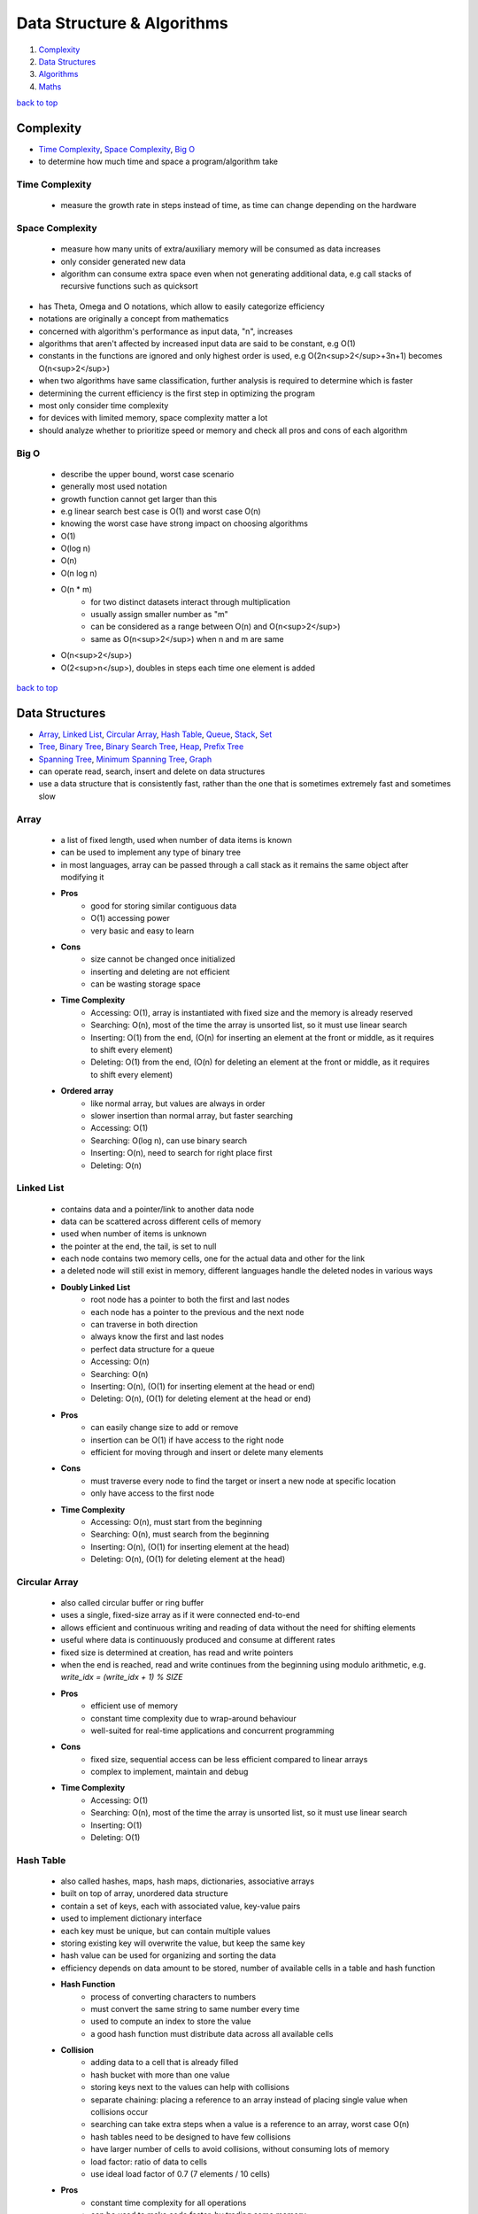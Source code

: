 ===========================
Data Structure & Algorithms
===========================

1. `Complexity`_
2. `Data Structures`_
3. `Algorithms`_
4. `Maths`_

`back to top <#data-structure--algorithms>`_

Complexity
==========

* `Time Complexity`_, `Space Complexity`_, `Big O`_
* to determine how much time and space a program/algorithm take

Time Complexity
---------------
    - measure the growth rate in steps instead of time, as time can change depending on the
      hardware

Space Complexity
----------------
    - measure how many units of extra/auxiliary memory will be consumed as data increases
    - only consider generated new data
    - algorithm can consume extra space even when not generating additional data, e.g
      call stacks of recursive functions such as quicksort

* has Theta, Omega and O notations, which allow to easily categorize efficiency
* notations are originally a concept from mathematics
* concerned with algorithm's performance as input data, "n", increases
* algorithms that aren't affected by increased input data are said to be constant, e.g O(1)
* constants in the functions are ignored and only highest order is used, e.g O(2n<sup>2</sup>+3n+1)
  becomes O(n<sup>2</sup>)
* when two algorithms have same classification, further analysis is required to determine which
  is faster
* determining the current efficiency is the first step in optimizing the program
* most only consider time complexity
* for devices with limited memory, space complexity matter a lot
* should analyze whether to prioritize speed or memory and check all pros and cons of each
  algorithm

Big O
-----
    * describe the upper bound, worst case scenario
    * generally most used notation
    * growth function cannot get larger than this
    * e.g linear search best case is O(1) and worst case O(n)
    * knowing the worst case have strong impact on choosing algorithms
    * O(1)
    * O(log n)
    * O(n)
    * O(n log n)
    * O(n * m)
        - for two distinct datasets interact through multiplication
        - usually assign smaller number as "m"
        - can be considered as a range between O(n) and O(n<sup>2</sup>)
        - same as O(n<sup>2</sup>) when n and m are same
    * O(n<sup>2</sup>)
    * O(2<sup>n</sup>), doubles in steps each time one element is added

`back to top <#data-structure--algorithms>`_

Data Structures
===============

* `Array`_, `Linked List`_, `Circular Array`_, `Hash Table`_, `Queue`_, `Stack`_, `Set`_
* `Tree`_, `Binary Tree`_, `Binary Search Tree`_, `Heap`_, `Prefix Tree`_
* `Spanning Tree`_, `Minimum Spanning Tree`_, `Graph`_
* can operate read, search, insert and delete on data structures
* use a data structure that is consistently fast, rather than the one that is sometimes
  extremely fast and sometimes slow

Array
-----
    * a list of fixed length, used when number of data items is known
    * can be used to implement any type of binary tree
    * in most languages, array can be passed through a call stack as it remains the same object
      after modifying it
    * **Pros**
        - good for storing similar contiguous data
        - O(1) accessing power
        - very basic and easy to learn
    * **Cons**
        - size cannot be changed once initialized
        - inserting and deleting are not efficient
        - can be wasting storage space
    * **Time Complexity**
        - Accessing: O(1), array is instantiated with fixed size and the memory is already
          reserved
        - Searching: O(n), most of the time the array is unsorted list, so it must use linear
          search
        - Inserting: O(1) from the end, (O(n) for inserting an element at the front or middle,
          as it requires to shift every element)
        - Deleting: O(1) from the end, (O(n) for deleting an element at the front or middle,
          as it requires to shift every element)
    * **Ordered array**
        - like normal array, but values are always in order
        - slower insertion than normal array, but faster searching
        - Accessing: O(1)
        - Searching: O(log n), can use binary search
        - Inserting: O(n), need to search for right place first
        - Deleting: O(n)

Linked List
-----------
    * contains data and a pointer/link to another data node
    * data can be scattered across different cells of memory
    * used when number of items is unknown
    * the pointer at the end, the tail, is set to null
    * each node contains two memory cells, one for the actual data and other for the link
    * a deleted node will still exist in memory, different languages handle the deleted nodes
      in various ways
    * **Doubly Linked List**
        - root node has a pointer to both the first and last nodes
        - each node has a pointer to the previous and the next node
        - can traverse in both direction
        - always know the first and last nodes
        - perfect data structure for a queue
        - Accessing: O(n)
        - Searching: O(n)
        - Inserting: O(n), (O(1) for inserting element at the head or end)
        - Deleting: O(n), (O(1) for deleting element at the head or end)
    * **Pros**
        - can easily change size to add or remove
        - insertion can be O(1) if have access to the right node
        - efficient for moving through and insert or delete many elements
    * **Cons**
        - must traverse every node to find the target or insert a new node at specific
          location
        - only have access to the first node
    * **Time Complexity**
        - Accessing: O(n), must start from the beginning
        - Searching: O(n), must search from the beginning
        - Inserting: O(n), (O(1) for inserting element at the head)
        - Deleting: O(n), (O(1) for deleting element at the head)

Circular Array
--------------
    * also called circular buffer or ring buffer
    * uses a single, fixed-size array as if it were connected end-to-end
    * allows efficient and continuous writing and reading of data without the need for shifting
      elements
    * useful where data is continuously produced and consume at different rates
    * fixed size is determined at creation, has read and write pointers
    * when the end is reached, read and write continues from the beginning using modulo
      arithmetic, e.g. `write_idx = (write_idx + 1) % SIZE`
    * **Pros**
        - efficient use of memory
        - constant time complexity due to wrap-around behaviour
        - well-suited for real-time applications and concurrent programming
    * **Cons**
        - fixed size, sequential access can be less efficient compared to linear arrays
        - complex to implement, maintain and debug
    * **Time Complexity**
        - Accessing: O(1)
        - Searching: O(n), most of the time the array is unsorted list, so it must use linear
          search
        - Inserting: O(1)
        - Deleting: O(1)

Hash Table
----------
    * also called hashes, maps, hash maps, dictionaries, associative arrays
    * built on top of array, unordered data structure
    * contain a set of keys, each with associated value, key-value pairs
    * used to implement dictionary interface
    * each key must be unique, but can contain multiple values
    * storing existing key will overwrite the value, but keep the same key
    * hash value can be used for organizing and sorting the data
    * efficiency depends on data amount to be stored, number of available cells in a table and
      hash function
    * **Hash Function**
        - process of converting characters to numbers
        - must convert the same string to same number every time
        - used to compute an index to store the value
        - a good hash function must distribute data across all available cells
    * **Collision**
        - adding data to a cell that is already filled
        - hash bucket with more than one value
        - storing keys next to the values can help with collisions
        - separate chaining: placing a reference to an array instead of placing single value
          when collisions occur
        - searching can take extra steps when a value is a reference to an array, worst case
          O(n)
        - hash tables need to be designed to have few collisions
        - have larger number of cells to avoid collisions, without consuming lots of memory
        - load factor: ratio of data to cells
        - use ideal load factor of 0.7 (7 elements / 10 cells)
    * **Pros**
        - constant time complexity for all operations
        - can be used to make code faster, by trading some memory
    * **Cons**
        - unordered, no beginning or end
        - cannot find key using the value
    * **Time Complexity**
        - Accessing: O(1)
        - Searching: O(1)
        - Inserting: O(1)
        - Deleting: O(1)

Queue
-----
    * First in, First out
    * abstract data type, can be implemented using Array, Linked List or Doubly Linked List
    * data can be inserted only at the end, deleted from the front and only read first element
    * e.g printing jobs, background workers in web apps, handle asynchronous requests
    * **Priority Queue**
        - accept states and store in a method to get the least cost state
        - data is sorted in specific order
        - can implement using ordered array
    * **Deque/Double Ended Queue**
        - can push and pop from both front and back
    * **Pros**
        - insertion and deletion from ends are fast as it uses FIFO rule
        - useful for handling temporary data
    * **Cons**
        - some programming languages don't have as built-in data type
        - can only read the first element
        - searching for an element will need to remove elements until the desired one is found
    * **Time Complexity**
        - Accessing: O(1)
        - Searching: O(n), must dequeue every element
        - Inserting: O(1), also called enqueue
        - Deleting: O(1), also called dequeue

Stack
-----
    * Last in, First out data structure
    * abstract data type, can be implemented using Array or Linked List
    * data can be inserted and deleted only from the end, and only read last element
    * e.g undo function in a word processor
    * **Pros**
        - useful for handling temporary data
        - forced to remove only items from the top, give new mental model for solving problems
    * **Cons**
        - can only read the last element
        - some programming languages don't have as built-in data type
        - searching for an element will need to remove elements until the desired one is found
    * **Time Complexity**
        - Accessing: O(1), only topmost/last element
        - Searching: O(n), must pop every element
        - Inserting: O(1), also called pushing onto the stack
        - Deleting: O(1), also called popping from the stack

Set
---
    * do not allow duplicate values
    * has different implementations, e.g array-based set
    * **Time Complexity**
        - Accessing: O(1)
        - Searching: O(n)
        - Inserting: O(n), need to search first not to add duplicates
        - Deleting: O(n)

Tree
----
    * node-based data structure, contains one or more data nodes
    * first/uppermost node is the root, each node can have links to zero or more child nodes
    * node with child nodes is called parent node
    * a node can have descendants and ancestors
    * each level of a tree is a row
    * traversing a tree is always O(n)
    * searching in a node is same as traversing the tree, except the method stops when target
      is found
    * **Balanced Tree**
        - nodes' subtrees have the same number of nodes
    * **Complete Tree**
        - a tree completely filled with nodes
        - bottom row can have empty positions, as long as no nodes to the right of them
    * [**Traversal/Search Methods**](#tree-traversals)
        - DFS (Depth-first Search): In-Order, Pre-Order, Post-Order
        - BFS (Breadth-first Search): Level-Order
    * **Pros**
    * **Cons**
    * **Time Complexity**
        - Accessing
        - Searching
        - Inserting
        - Deleting

Binary Tree
-----------
    * special type of tree, each node has at most two children
    * used to implement other tree data structures such as binary search tree
    * **Balanced Binary Tree**
        - has about "log n" levels/rows for "n" nodes
        - each new level doubles the size of the tree
    * **Pros**
    * **Cons**
    * **Time Complexity**
        - Accessing
        - Searching: O(n)
        - Inserting: O(n)
        - Deleting: O(n)

Binary Search Tree
------------------
    * binary tree with specific order
    * values in left subtree are less than that of the node
    * values in right subtree are greater than that of the node
    * **Pros**
        - easy to determine which child node to traverse
        - values are ordered, use binary search to find a node
        - faster insertion over ordered arrays
    * **Cons**
        - must use randomly sorted data to create a tree to be well-balanced
        - inserting sorted data can create imbalanced tree, make searching O(n)
        - need to randomize an ordered array before converting it to a bst
    * **Searching**
        #. set a node as current node, usually the root node is set as when start
        #. check value of the current node
        #. search left subtree if current node value is less than the target value or search
           right subtree if current node value is greater
        #. repeat steps 1 to 3 until target is found or no nodes left to search for
    * **Deleting**
        - just delete the node if it doesn't have children
        - if the node has one child, place the child node in the deleted node position
        - if the node has two children, replace the node with successor node, whose value is
          the least of all values that are greater than the deleted node
        - finding successor node: visit the right child and visit the left child until there
          are no more left children, bottom value is the successor node
        - if successor node has a right child, turn it into the left child of the former
          parent of the successor node
    * **Time Complexity**
        - Accessing: O(log n), (O(n) for unbalanced)
        - Searching: O(log n), (O(n) for unbalanced)
        - Inserting: O(log n), (O(n) for unbalanced)
        - Deleting: O(log n), (O(n) for unbalanced)

Heap
----
    * binary tree with heap condition, each node must be greater or less than each of its
      descendants, and the tree must be complete, to ensure it remains well-balanced
    * visualized as a tree but usually implemented using Array, to find the last node
      efficiently
    * can also use linked-list to implement
    * last node is the rightmost node in the bottom level
    * trickling: process of moving the node up/down the heap
    * only delete the root node
    * **Binary Heap**
        - specific kind of binary tree
        - min heap: minimum value is the root
        - max heap: maximum value is the root
    * **Pros**
        - elements are always in order
        - efficient data structure for inserting and deleting
        - useful for implementing priority queues
        - weak ordering allow insertions of O(log n)
    * **Cons**
        - ordering is useless when searching for a value, but search operation is usually not
          implemented
        - weakly ordered compared to binary search trees
        - cannot efficiently find the last node or a place to hold a new last node without
          inspecting every node
        - imbalanced heap will have operations of O(n)
    * **Inserting**
        #. create a node and insert at the rightmost spot in the bottom level
        #. compare the new node with its parent node
        #. swap the node with the parent if it is greater than the parent's value
        #. repeat step 3 and move the node up the heap until parent with greater value is met
    * **Deleting**
        #. move the last node to the root node position
        #. trickle the root node down to proper place
    * **Trickling Down**
        #. check both children of the trickle node
        #. swap the node with the larger one of the two child nodes
        #. repeat steps 1 and 2 until the trickle node has no greater children
    * **Array-based Heap**
        - root node is always stored at index 0 and last node will be last element
        - accessing left-child: (2*i)+1, accessing right-child: (2*i)+2
        - finding a node's parent: (i-1)/2
    * **Time Complexity**
        - Accessing: O(1) for accessing min/max element
        - Inserting: O(log n)
        - Deleting: O(log n)

Prefix Tree
-----------
    * also called trie, a kind of tree ideal for text-based features, such as autocomplete
    * each node represents single character, usually an alphabet
    * each node can have any number of child nodes, usually max 26 nodes when using alphabets
    * a node should have a value to indicate the end of the word
    * **Pros**
        - searching and inserting are faster as values are prefixed
        - can search for a complete word or a word prefix
    * **Cons**
    * **Prefix Search**
        #. set a node as current node, usually the root node is set as when start
        #. iterate over each character of the search string
        #. check if current node has a child with the character as a value
        #. return None if doesn't exist and searching ends without finding the string
        #. if exists, update the child node as current node and repeat from step 2 to iterate
           another character
        #. string is found if end of search string is reached
    * **Inserting**
        #. set a node as current node, usually the root node is set as when start
        #. iterate over each character of the search string
        #. check if current node has a child with the character as a value
        #. if exists, update the child node as current node and repeat from step 2 to iterate
           another character
        #. if doesn't exist, create a child node with the character and update it as current
           node and repeat from step 2
        #. after inserting the final character, add a value to indicate the end of the word
    * **Time Complexity**
        - Accessing
        - Searching: O(k), (k = number of characters in the search string)
        - Inserting: O(k)
        - Deleting:

Spanning Tree
-------------

Minimum Spanning Tree
---------------------

Graph
-----
    * group of nodes connected with edges
    * specializes in relationships
    * Linked List and types of Tree are a form of graph
    * all trees are graphs but not all graphs are trees
    * a graph must not have cycles and all nodes must be connected to be a tree
    * in a graph, any node can have arbitrary number of connected nodes
    * vertex: a node in a graph
    * edge: line between nodes
    * neighbors: vertices connected by an edge, adjacent vertices
    * path: sequence of edges from one vertex to another
    * can use hash table, adjaceny list or two-dimensional arrays/adjacency matrix to implement
    * searching is traversing the graph to find connected vertices and can also operate on each
      vertex the same time
    * keep track of visited vertices when searching a graph, e.g use a hash table for visited
    * social networking applications use graph databases
    * **Connected Graph**
        - all vertices are connected
    * **Directed Graph**
        - every edge has a direction
    * **Weighted Graph**
        - additional information on the edges, e.g distance between two vertices
        - use hash table, rather than array, to represent adjacent vertices
        - can use Dijkstra's to find shortest path
        - shortest path in an unweighted graph is the path that takes fewest number of
          vertices to get from one vertex from another, useful in social networking apps
    * [**Traversal/Search Methods**](#graph-traversals)
        - DFS (Depth-first Search), BFS (Breadth-first Search)
        - dfs vs bfs: bfs traverse all the vertices closest to the starting vertex, while dfs
          moves far away from the starting vertex
    * **Pros**
        - having access to only one vertex can find all vertices, unless it is disconnected
    * **Cons**
        - hard to work with and can get complicated as it grows large
        - can use various algorithms to implement
    * for complexity, need to consider number of vertices and number of adjacent neighbors each
      vertex has
    * **Complexity**
        - Searching: O(v + e), (v = no. of vertices, e = no. of edges)
        - Inserting:
        - Deleting:

`back to top <#data-structure--algorithms>`_

Algorithms
==========

* `Binary Search`_, `Recursion`_, `Peak Finding`_, `Dijkstra`_
* `Bubble Sort`_, `Selection Sort`_, `Insertion Sort`_, `Quick Sort`_, `Heap Sort`_
* `Quick Select`_, `Greedy Algorithm`_, `Boyer-Moore Voting Algorithm`_
* `Tree Traversals`_, `Graph Traversals`_
* `KMP`_, `Kadane`_
* `Dynamic Programming`_
* `Optimization`_
* a set of instructions to operate a specific task
* any code that does anything can be called an algorithm
* knowing difference between best, average and worst cases is key in choosing best algorithm
* good to prepare for worst case, but average cases are occur most of the time

Binary Search
-------------
    * fastest search method for sorted search space, usually in ascending order
    * split the search space into two halves and only keep the half that might have the target
    * **steps**
        #. set left and right boundaries, min(search space) for left and max(search space)
           for right
        #. while left < right, calculate middle value with (left + (right - left) / 2)
        #. if condition(mid) is true, set right = mid, else set left = mid + 1, condition
           checking can be from simple comparison to complex calculations
        #. return left or (left - 1) after exiting the while loop
    * can use binary search if there is monotonicity, e.g if condition(k) is true then
      condition(k + 1) is true
    * **Complexity**
        - best: O(1), first middle element is the target element
        - average: O(log n)
        - worst: O(log n)

Recursion
---------
    * a function calling itself until the base case is reached
    * **Base Case**
        - the case the function will not recurse
        - every recursion function needs at least one to avoid infinite calling
    * **Call Stack**
        - to keep track which function is in the middle of calling, top element is the most
          recently called function
        - each recursive function pass/return a value up through the call stack to its parent
          function
        - infinite calling or large memory usage by function can cause stack overflow
    * example use cases
        - factorial, fibonacci, tower of Hanoi
        - problems that need to execute repeatedly
        - solving problems without knowing how many layers there are, such as filesystem
          traversal
        - problems solved by calculation based on a subproblem
    * use extra function parameters when writing recursive functions
    * **Top-down Strategy**
        - start by thinking the function has already been implemented
        - identify the subproblem of the problem
        - think what will happen when the function is called on the subproblem
    * useful but can slow down the program if not careful
    * avoid unnecessary extra recursive calls
    * **Dynamic Programming**
        - to optimize recursive problems with overlapping subproblems
        - memoization: reduces recursive calls by remembering computed functions, uses extra
          memory, e.g storing calculated values of fibonacci in hash map
        - bottom-up: ignoring recursion and using other approach

Peak Finding
------------

Dijkstra
--------
    * graph search algorithm
    * can find shortest path to a point and shortest paths from current to all points
    * has different implementations
    * using simple array can cause to have O(v<sup>2</sup>), priority queue can be faster
    * **steps**
        #. set starting vertex as current vertex
        #. check weights of edges from the current to each of its adjacent vertices
        #. if weight from the starting vertex to adjacent vertex is less than the weight seen
           before, update the current weight as the shortest weight
        #. visit the next shortest vertex from the starting vertex and set it as current
        #. repeat steps 2 to 4 until every vertex is visited
    * **Complexity**
        - using priority queue, O(E log V + V), space O(V)

Bubble Sort
-----------
    * **steps**
        #. compare first item with the second
        #. swap if out of order
        #. move one to the right
        #. repeat steps 1 through 3 until the end of array
        #. go back to first two items and execute steps 1 through 4 until no swaps are needed
    * in each pass-through, highest unsorted value bubbles up to its correct position
    * **Complexity**
        - best: O(n)
        - average: O(n<sup>2</sup>)
        - worst: O(n<sup>2</sup>)

Selection Sort
--------------
    * **steps**
        #. go from start to end and keep track of lowest value
        #. swap the tracked lowest value with the value at the beginning of the pass-through
           (will be first value for the first pass-through)
        #. repeat pass-throughs with steps 1 and 2, each starting from the next that has been
           swapped in the previous, until a pass-through start at the final index
    * **Complexity**
        - all cases: O(n<sup>2</sup>)

Insertion Sort
--------------
    * **steps**
        #. at first pass-through, temporarily remove the second value and a gap will be made
           (remove values at the subsequent indexes for subsequent pass-throughs)
        #. compare the temp value with the value to the left of the gap, shift to the right
           if greater than the temp, the gap moves leftward as values shift, if a value lower
           than the temp or the left end of the array is reached, stop shifting
        #. insert the temp value into the current gap
        #. repeat pass-throughs with steps 1 through 3 until a pass-through start at the
           final index
    * in-place sort, O(1) auxiliary space
    * **Complexity**
        - best: O(n)
        - average: O(n<sup>2</sup>)
        - worst: O(n<sup>2</sup>)

Quick Sort
----------
    * used by most languages
    * very fast and efficient algorithm for average cases
    * combination of partitioning and recursions
    * **Partitioning**
        #. take random value as the pivot from array and move the left pointer to the right
           until value greater than or equal to the pivot is found
        #. move the right pointer to the left until value less than or equal to the pivot is
           found
        #. if left pointer reach or go beyond the right pointer, swap the values of left and
           right pointers and repeat steps 1, 2 and 3, other wise go to step 4
        #. swap the pivot with the value of left pointer
    * after partitioning, all values to the left of the pivot are less than and all to the
      right are greater than it
    * partition time complexity O(n)
    * **steps**
        #. partition the array, the pivot will be in proper place
        #. recurse the subarrays to the left and right of the pivot with steps 1 and 2
        #. done if subarray has zero or one element
    * **Complexity**
        - best: O(n log n), pivot ends up in the middle after partition
        - average: O(n log n)
        - worst: O(n<sup>2</sup>), pivot ends up on one side after partition

Heap Sort
---------
    * inserts all the values into a heap and pops each one
    * **Complexity**
        - best: O(n log n)
        - average: O(n log n)
        - worst: O(n log n)

Quick Select
------------
    * optimized way to find kth smallest/largest element in unsorted array
    * variation of quick sort and binary search and relies on partitioning
    * can find correct value without sorting the entire array
    * **steps**
        #. partition the entire array, pivot will now be in the right place
        #. divide the array in half from the pivot and use only left or right after comparing
           the desired value with the pivot value
        #. recurse that subarray until the value is found
    * **Complexity**
        - best: O(n), only need to partition one half
        - average: O(n)
        - worst: O(n<sup>2</sup>)

Greedy Algorithm
----------------
    * choose what is available at the moment as the best

Boyer-Moore Voting Algorithm
----------------------------
    * to find majority element in an array
    * majority element: occured more than n/2 times
    * **steps**
        #. initialize count as 0 and iterate the array
        #. if count is 0, set current number as majority number and increase count by 1
        #. else check if current number equal to the majority number, if equal, increase
           count by 1, if not decrease count by 1
    * can have extra loop to check if chosen number's count is really greater than n/2 or not
    * **Complexity**
        - all cases: O(n), space O(1)

Tree Traversals
---------------
    * **In-Order Traversal** (from left, root, right)
        - recursive calling on the node's left subtree, visit the node, recursive calling on
          the node's right subtree
        - if a BST, traversal is in ascending order
        - use to get ascending order, to flatten the tree to its original sequence
    * **Pre-Order Traversal** (from root, left, right)
        - visit the node, recursive calling on the node's left subtree, recursive calling on
          the node's right subtree
        - use to explore the roots before leaves, to create a copy of binary tree
    * **Post-Order Traversal** (from left, right, root)
        - recursive calling on the node's left subtree, recursive calling on the node's right
          subtree, visit the node
        - use to explore the leaves before roots, to delete a tree from leaf to root
    * **Level-Order Traversal** (level by level)
        - visit nodes level by level, same as breadth-first search

Graph Traversals
----------------
    * **Depth-first Search**
        #. start at any random vertex
        #. mark current vertex as visited
        #. iterate current vertex's adjacent vertices
        #. ignore if the adjacent vertex has been visited
        #. if the adjacent vertex is not visited, do recursive depth-first search on it
    * **Breadth-first Search**
        #. start at any random vertex
        #. mark the starting vertex as visited
        #. add the starting vertex to a queue
        #. run a loop while the queue isn't empty
        #. in the loop, remove and use the first vertex as current vertex
        #. iterate all adjacent vertices of the current
        #. ignore if the adjacent vertex has been visited
        #. if the adjacent vertex is not visited, mark it as visited and add it to the queue
        #. repeat the loop from step 4 until the queue is empty

KMP
---
    * Knuth-Morris-Pratt string matching algorithm
    * efficiency of the algorithm is avoiding comparison if the beginning part of the pattern
      is already matched
    * **Longest Prefix Suffix**
        - check the longest prefix of the pattern that is also the suffix
        - the first part of the algorithm is to build LPS array with every prefix length of
          the pattern substring
        - the first value of LPS array will always be 0 as it cannot match itself
        - loop through the pattern with ``curr_ptr`` and ``prev_lps_ptr``
        - if characters at both pointers match, set LPS value at ``curr_ptr`` to
          ``prev_lps_ptr + 1``, and increment both by 1
        - if characters do not match, set ``prev_lps_ptr`` to LPS value at ``prev_lps_ptr - 1``,
          but if ``prev_lps_ptr == 0``, set LPS value at ``curr_ptr`` to 0 and only increment
          ``curr_ptr`` by 1
    * **Pattern Matching**
        - loop with two pointers for search string, ``search_ptr``, and pattern string,
          ``pattern_ptr``
        - increment both pointers if characters match
        - if characters do not match, need to check the value of LPS with last matched index,
          by setting ``pattern_ptr = LPS_ARR[pattern_ptr - 1]``, but if ``pattern_ptr == 0``, just
          increment ``search_ptr`` by 1
        - when ``pattern_ptr`` is at the end, we have found a match
    * **Complexity**
        - all cases: O(n + m), space O(m)

Kadane
------
    * finding the maximum subarray sum
    * to get the maximum subarray sum at current element, use the maximum sum ending at the
      previous element, `max(prev_sum + curr_element, curr_element)`
    * when previous sum is positive, it is always better to extend the subarray by adding
      current element
    * when previous sum is negative, it is always better to start a new subarray from current
      element
    * can also find the minimum subarray sum by using ``min(prev_sum + curr_element, curr_element)``
    * **Complexity**
        - all cases: O(n), space O(1)

Dynamic Programming
-------------------
    * problems have patterns such as find min/max, distinct ways, merging intervals, dp on
      strings or decision making
    * **min/max**
        - find min/max cost, path or sum to reach the target
        - approach: choose min/max path among all possible paths before the current state,
          then add value for the current state

Optimization
------------
    * determine the current efficiency before optimizing
    * come up with best imaginable Big O or best conceivable runtime
    * if current and the imagined complexities are not same, it can be optimized
    * it's not always possible to achieve the imaginable Big O
    * find patterns within the problem by using many example inputs/outputs
    * sometimes changing data structure can help with optimization

`back to top <#data-structure--algorithms>`_

Maths
=====

* `Modular Arithmetic`_, `Prime Number`_, `Factors`_

Modular Arithmetic
------------------
    * finding remainder and using it to calculate further to fit in the given range
    * p = any given prime number for calculation
    * Addition
        - for ``a + b = c``, use ``((a%p) + (b%p)) % p = c``
    * Subtraction
        - for ``a - b = c``, use ``((a%p) - (b%p)) % p = c``
        - if ``((a%p) - (b%p)) < 0``, use ``(((a%p) - (b%p)) + p) %p = c``
    * Multiplication
        - for ``a * b = c``, use ``((a%p) * (b%p)) % p = c``
    * Division
        - for ``a/b = c``, inverse the denominator first, ``a * inv(b) = c``, then do
          multiplication, ``((a%p) * (inv(b)%p)) % p = c``
        - ``inv(b) = power(b, p-2)``

Prime Number
------------
    * x = number given to check prime or not
    * O(n)
        - check if divisible by numbers from 2 to x
    * O(log n)
        - check if divisible by numbers from 2 to x/2
    * O(sqrt(n))
        - check if divisible by numbers from 2 to sqrt(x)

Factors
-------
    * x = number given to find factors
    * O(sqrt(n))
        - divide by 2 until all factors of 2 are gone
        - then divide by odd numbers starting from 3 to sqrt(x/2)

`back to top <#data-structure--algorithms>`_
